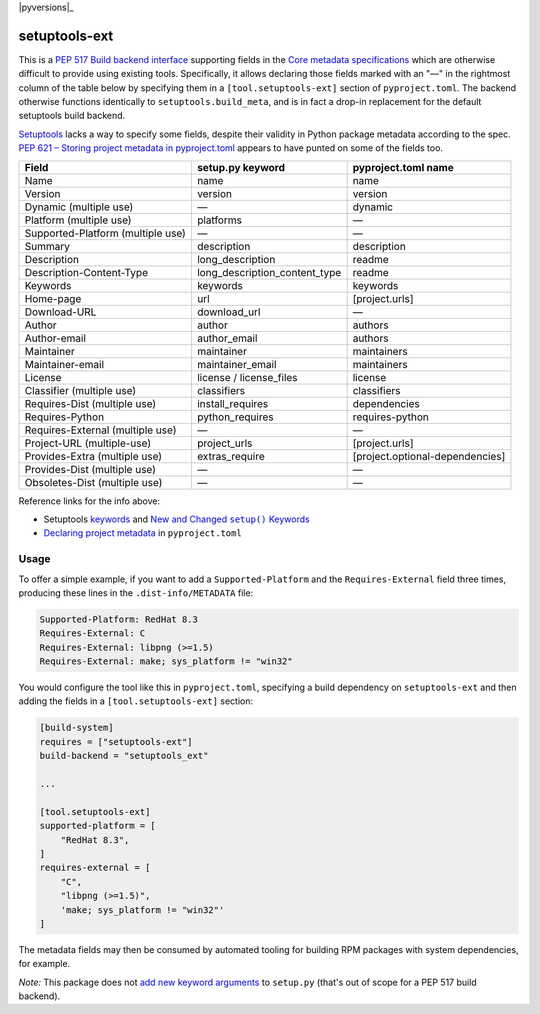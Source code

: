 |pypi|_ |pyversions|_ |actions|_ |codecov|_ |womm|_

.. |pypi| image:: https://img.shields.io/pypi/v/setuptools-ext.svg
.. _pypi: https://pypi.org/project/setuptools-ext

.. |actions| image:: https://github.com/wimglenn/setuptools-ext/actions/workflows/tests.yml/badge.svg
.. _actions: https://github.com/wimglenn/setuptools-ext/actions/workflows/tests.yml/

.. |codecov| image:: https://codecov.io/gh/wimglenn/setuptools-ext/branch/master/graph/badge.svg
.. _codecov: https://codecov.io/gh/wimglenn/setuptools-ext

.. |womm| image:: https://cdn.rawgit.com/nikku/works-on-my-machine/v0.2.0/badge.svg
.. _womm: https://github.com/nikku/works-on-my-machine

setuptools-ext
==============

This is a `PEP 517 Build backend interface`_ supporting fields in the `Core metadata specifications`_ which are otherwise difficult to provide using existing tools.
Specifically, it allows declaring those fields marked with an "—" in the rightmost column of the table below by specifying them in a ``[tool.setuptools-ext]`` section of ``pyproject.toml``.
The backend otherwise functions identically to ``setuptools.build_meta``, and is in fact a drop-in replacement for the default setuptools build backend.

Setuptools_ lacks a way to specify some fields, despite their validity in Python package metadata according to the spec.
`PEP 621 – Storing project metadata in pyproject.toml`_ appears to have punted on some of the fields too.

+-----------------------------------+-------------------------------+---------------------------------+
| Field                             | setup.py keyword              | pyproject.toml name             |
+===================================+===============================+=================================+
| Name                              | name                          | name                            |
+-----------------------------------+-------------------------------+---------------------------------+
| Version                           | version                       | version                         |
+-----------------------------------+-------------------------------+---------------------------------+
| Dynamic (multiple use)            | —                             | dynamic                         |
+-----------------------------------+-------------------------------+---------------------------------+
| Platform (multiple use)           | platforms                     | —                               |
+-----------------------------------+-------------------------------+---------------------------------+
| Supported-Platform (multiple use) | —                             | —                               |
+-----------------------------------+-------------------------------+---------------------------------+
| Summary                           | description                   | description                     |
+-----------------------------------+-------------------------------+---------------------------------+
| Description                       | long_description              | readme                          |
+-----------------------------------+-------------------------------+---------------------------------+
| Description-Content-Type          | long_description_content_type | readme                          |
+-----------------------------------+-------------------------------+---------------------------------+
| Keywords                          | keywords                      | keywords                        |
+-----------------------------------+-------------------------------+---------------------------------+
| Home-page                         | url                           | [project.urls]                  |
+-----------------------------------+-------------------------------+---------------------------------+
| Download-URL                      | download_url                  | —                               |
+-----------------------------------+-------------------------------+---------------------------------+
| Author                            | author                        | authors                         |
+-----------------------------------+-------------------------------+---------------------------------+
| Author-email                      | author_email                  | authors                         |
+-----------------------------------+-------------------------------+---------------------------------+
| Maintainer                        | maintainer                    | maintainers                     |
+-----------------------------------+-------------------------------+---------------------------------+
| Maintainer-email                  | maintainer_email              | maintainers                     |
+-----------------------------------+-------------------------------+---------------------------------+
| License                           | license / license_files       | license                         |
+-----------------------------------+-------------------------------+---------------------------------+
| Classifier (multiple use)         | classifiers                   | classifiers                     |
+-----------------------------------+-------------------------------+---------------------------------+
| Requires-Dist (multiple use)      | install_requires              | dependencies                    |
+-----------------------------------+-------------------------------+---------------------------------+
| Requires-Python                   | python_requires               | requires-python                 |
+-----------------------------------+-------------------------------+---------------------------------+
| Requires-External (multiple use)  | —                             | —                               |
+-----------------------------------+-------------------------------+---------------------------------+
| Project-URL (multiple-use)        | project_urls                  | [project.urls]                  |
+-----------------------------------+-------------------------------+---------------------------------+
| Provides-Extra (multiple use)     | extras_require                | [project.optional-dependencies] |
+-----------------------------------+-------------------------------+---------------------------------+
| Provides-Dist (multiple use)      | —                             | —                               |
+-----------------------------------+-------------------------------+---------------------------------+
| Obsoletes-Dist (multiple use)     | —                             | —                               |
+-----------------------------------+-------------------------------+---------------------------------+

Reference links for the info above:

- Setuptools `keywords <https://setuptools.pypa.io/en/latest/references/keywords.html>`_ and |more_keywords|_
- `Declaring project metadata`_ in ``pyproject.toml``

Usage
-----

To offer a simple example, if you want to add a ``Supported-Platform`` and the ``Requires-External`` field three times, producing these lines in the ``.dist-info/METADATA`` file:

.. code-block::

   Supported-Platform: RedHat 8.3
   Requires-External: C
   Requires-External: libpng (>=1.5)
   Requires-External: make; sys_platform != "win32"

You would configure the tool like this in ``pyproject.toml``, specifying a build dependency on ``setuptools-ext`` and then adding the fields in a ``[tool.setuptools-ext]`` section:

.. code-block:: toml

   [build-system]
   requires = ["setuptools-ext"]
   build-backend = "setuptools_ext"

   ...

   [tool.setuptools-ext]
   supported-platform = [
       "RedHat 8.3",
   ]
   requires-external = [
       "C",
       "libpng (>=1.5)",
       'make; sys_platform != "win32"'
   ]

The metadata fields may then be consumed by automated tooling for building RPM packages with system dependencies, for example.

*Note:* This package does not `add new keyword arguments`_ to ``setup.py`` (that's out of scope for a PEP 517 build backend).

.. |more_keywords| replace:: New and Changed ``setup()`` Keywords

.. _PEP 517 Build backend interface: https://peps.python.org/pep-0517/#build-backend-interface
.. _Setuptools: https://setuptools.pypa.io/
.. _Core metadata specifications: https://packaging.python.org/en/latest/specifications/core-metadata/
.. _PEP 621 – Storing project metadata in pyproject.toml: https://peps.python.org/pep-0621/
.. _more_keywords: https://setuptools.pypa.io/en/latest/userguide/keywords.html
.. _Declaring project metadata: https://packaging.python.org/en/latest/specifications/declaring-project-metadata/
.. _add new keyword arguments: https://setuptools.pypa.io/en/latest/userguide/extension.html#adding-setup-arguments
